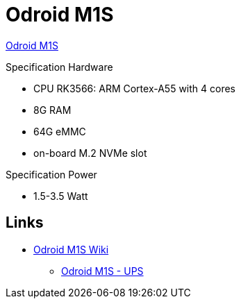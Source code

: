 = Odroid M1S

link:https://www.hardkernel.com/shop/odroid-m1s-with-8gbyte-ram/[Odroid M1S]

.Specification Hardware
* CPU RK3566: ARM Cortex-A55 with 4 cores
* 8G RAM
* 64G eMMC
* on-board M.2 NVMe slot

.Specification Power
* 1.5-3.5 Watt

== Links

* link:https://wiki.odroid.com/odroid-m1s/odroid-m1s[Odroid M1S Wiki]
** link:https://wiki.odroid.com/accessory/power_supply_battery/m1s_ups[Odroid M1S - UPS]